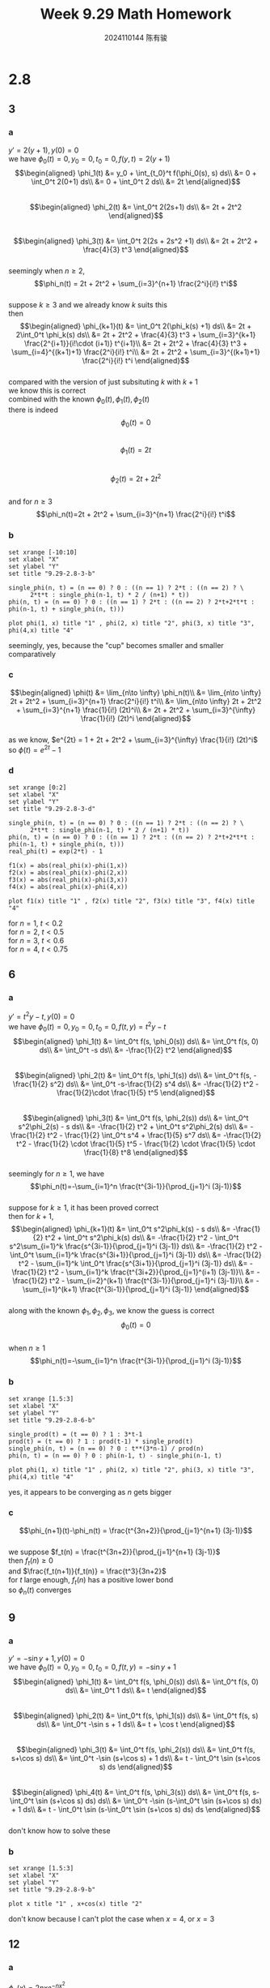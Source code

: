 #+TITLE: Week 9.29 Math Homework
#+AUTHOR: 2024110144 陈有骏
#+LATEX_COMPILER: xelatex
#+LATEX_CLASS: article
#+LATEX_CLASS_OPTIONS: [a4paper,10pt]
#+LATEX_HEADER: \usepackage[margin=0.5in]{geometry}
#+LATEX_HEADER: \usepackage{xeCJK}
#+LATEX_HEADER: \usepackage{fontspec}
#+LATEX_HEADER: \usepackage{amsmath}
#+LATEX_HEADER: \setCJKmainfont{WenQuanYi Zen Hei}
#+OPTIONS: \n:t toc:nil num:nil date:nil

#+begin_comment
2.8 1-18 mod 3 (P104)
第二章复习题 1-17 mod 3
#+end_comment

* 2.8
** 3
*** a
$y'=2(y+1), y(0)=0$
we have $\phi_0(t)=0, y_0=0, t_0=0, f(y,t)=2(y+1)$
$$\begin{aligned}
\phi_1(t)
&= y_0 + \int_{t_0}^t f(\phi_0(s), s) ds\\
&= 0 + \int_0^t 2(0+1) ds\\
&= 0 + \int_0^t 2 ds\\
&= 2t
\end{aligned}$$
$$\begin{aligned}
\phi_2(t)
&= \int_0^t 2(2s+1) ds\\
&= 2t + 2t^2
\end{aligned}$$
$$\begin{aligned}
\phi_3(t)
&= \int_0^t 2(2s + 2s^2 +1) ds\\
&= 2t + 2t^2  + \frac{4}{3} t^3
\end{aligned}$$
seemingly when $n\geq 2$,
$$\phi_n(t) = 2t + 2t^2 + \sum_{i=3}^{n+1} \frac{2^i}{i!} t^i$$
suppose $k\geq 3$ and we already know $k$ suits this
then
$$\begin{aligned}
\phi_{k+1}(t) &= \int_0^t 2(\phi_k(s) +1) ds\\
&= 2t + 2\int_0^t \phi_k(s) ds\\
&= 2t + 2t^2 + \frac{4}{3} t^3 + \sum_{i=3}^{k+1} \frac{2^{i+1}}{i!\cdot (i+1)} t^{i+1}\\
&= 2t + 2t^2 + \frac{4}{3} t^3 + \sum_{i=4}^{(k+1)+1} \frac{2^i}{i!} t^i\\
&= 2t + 2t^2 + \sum_{i=3}^{(k+1)+1} \frac{2^i}{i!} t^i
\end{aligned}$$
compared with the version of just subsituting $k$ with $k+1$
we know this is correct
combined with the known $\phi_0(t), \phi_1(t), \phi_2(t)$
there is indeed
$$\phi_0(t)=0$$
$$\phi_1(t)=2t$$
$$\phi_2(t)=2t+2t^2$$
and for $n\geq 3$
$$\phi_n(t)=2t + 2t^2 + \sum_{i=3}^{n+1} \frac{2^i}{i!} t^i$$
*** b
#+begin_src gnuplot :file 9.29-2.8-3-b.png :exports both
    set xrange [-10:10]
    set xlabel "X"
    set ylabel "Y"
    set title "9.29-2.8-3-b"

    single_phi(n, t) = (n == 0) ? 0 : ((n == 1) ? 2*t : ((n == 2) ? \
		  2*t*t : single_phi(n-1, t) * 2 / (n+1) * t))
    phi(n, t) = (n == 0) ? 0 : ((n == 1) ? 2*t : ((n == 2) ? 2*t+2*t*t : phi(n-1, t) + single_phi(n, t)))

    plot phi(1, x) title "1" , phi(2, x) title "2", phi(3, x) title "3", phi(4,x) title "4"
#+end_src

#+RESULTS:
[[file:9.29-2.8-3-b.png]]

seemingly, yes, because the "cup" becomes smaller and smaller comparatively
*** c
$$\begin{aligned}
\phi(t)
&= \lim_{n\to \infty} \phi_n(t)\\
&= \lim_{n\to \infty} 2t + 2t^2 + \sum_{i=3}^{n+1} \frac{2^i}{i!} t^i\\
&= \lim_{n\to \infty} 2t + 2t^2 + \sum_{i=3}^{n+1} \frac{1}{i!} (2t)^i\\
&= 2t + 2t^2 + \sum_{i=3}^{\infty} \frac{1}{i!} (2t)^i
\end{aligned}$$
as we know, $e^{2t} = 1 + 2t + 2t^2 + \sum_{i=3}^{\infty} \frac{1}{i!} (2t)^i$
so $\phi(t) = e^{2t} - 1$
*** d
#+begin_src gnuplot :file 9.29-2.8-3-d.png :exports both
    set xrange [0:2]
    set xlabel "X"
    set ylabel "Y"
    set title "9.29-2.8-3-d"

    single_phi(n, t) = (n == 0) ? 0 : ((n == 1) ? 2*t : ((n == 2) ? \
		  2*t*t : single_phi(n-1, t) * 2 / (n+1) * t))
    phi(n, t) = (n == 0) ? 0 : ((n == 1) ? 2*t : ((n == 2) ? 2*t+2*t*t : phi(n-1, t) + single_phi(n, t)))
    real_phi(t) = exp(2*t) - 1

    f1(x) = abs(real_phi(x)-phi(1,x))
    f2(x) = abs(real_phi(x)-phi(2,x))
    f3(x) = abs(real_phi(x)-phi(3,x))
    f4(x) = abs(real_phi(x)-phi(4,x))

    plot f1(x) title "1" , f2(x) title "2", f3(x) title "3", f4(x) title "4"
#+end_src

#+RESULTS:
[[file:9.29-2.8-3-d.png]]

for $n=1$, $t<0.2$
for $n=2$, $t<0.5$
for $n=3$, $t<0.6$
for $n=4$, $t<0.75$

** 6
*** a
$y'= t^2y-t, y(0)=0$
we have $\phi_0(t)=0, y_0=0, t_0=0, f(t, y)=t^2y-t$
$$\begin{aligned}
\phi_1(t)
&= \int_0^t f(s, \phi_0(s)) ds\\
&= \int_0^t f(s, 0) ds\\
&= \int_0^t -s ds\\
&= -\frac{1}{2} t^2
\end{aligned}$$
$$\begin{aligned}
\phi_2(t)
&= \int_0^t f(s, \phi_1(s)) ds\\
&= \int_0^t f(s, -\frac{1}{2} s^2) ds\\
&= \int_0^t -s-\frac{1}{2} s^4 ds\\
&= -\frac{1}{2} t^2 - \frac{1}{2}\cdot \frac{1}{5} t^5
\end{aligned}$$
$$\begin{aligned}
\phi_3(t)
&= \int_0^t f(s, \phi_2(s)) ds\\
&= \int_0^t s^2\phi_2(s) - s ds\\
&= -\frac{1}{2} t^2 + \int_0^t s^2\phi_2(s) ds\\
&= -\frac{1}{2} t^2 - \frac{1}{2} \int_0^t s^4 + \frac{1}{5} s^7 ds\\
&= -\frac{1}{2} t^2 - \frac{1}{2} \cdot \frac{1}{5} t^5 - \frac{1}{2} \cdot \frac{1}{5} \cdot \frac{1}{8} t^8
\end{aligned}$$
seemingly for $n\geq 1$, we have
$$\phi_n(t)=-\sum_{i=1}^n \frac{t^{3i-1}}{\prod_{j=1}^i (3j-1)}$$
suppose for $k\geq 1$, it has been proved correct
then for $k+1$,
$$\begin{aligned}
\phi_{k+1}(t)
&= \int_0^t s^2\phi_k(s) - s ds\\
&= -\frac{1}{2} t^2 + \int_0^t s^2\phi_k(s) ds\\
&= -\frac{1}{2} t^2 - \int_0^t s^2\sum_{i=1}^k \frac{s^{3i-1}}{\prod_{j=1}^i (3j-1)} ds\\
&= -\frac{1}{2} t^2 - \int_0^t \sum_{i=1}^k \frac{s^{3i+1}}{\prod_{j=1}^i (3j-1)} ds\\
&= -\frac{1}{2} t^2 - \sum_{i=1}^k \int_0^t \frac{s^{3i+1}}{\prod_{j=1}^i (3j-1)} ds\\
&= -\frac{1}{2} t^2 - \sum_{i=1}^k \frac{t^{3i+2}}{\prod_{j=1}^(i+1) (3j-1)}\\
&= -\frac{1}{2} t^2 - \sum_{i=2}^(k+1) \frac{t^{3i-1}}{\prod_{j=1}^i (3j-1)}\\
&= -\sum_{i=1}^(k+1) \frac{t^{3i-1}}{\prod_{j=1}^i (3j-1)}
\end{aligned}$$
along with the known $\phi_1, \phi_2, \phi_3$, we know the guess is correct
$$\phi_0(t)=0$$
when $n\geq 1$
$$\phi_n(t)=-\sum_{i=1}^n \frac{t^{3i-1}}{\prod_{j=1}^i (3j-1)}$$
*** b
#+begin_src gnuplot :file 9.29-2.8-6-b.png :exports both
  set xrange [1.5:3]
  set xlabel "X"
  set ylabel "Y"
  set title "9.29-2.8-6-b"

  single_prod(t) = (t == 0) ? 1 : 3*t-1
  prod(t) = (t == 0) ? 1 : prod(t-1) * single_prod(t)
  single_phi(n, t) = (n == 0) ? 0 : t**(3*n-1) / prod(n)
  phi(n, t) = (n == 0) ? 0 : phi(n-1, t) - single_phi(n-1, t)

  plot phi(1, x) title "1" , phi(2, x) title "2", phi(3, x) title "3", phi(4,x) title "4"
#+end_src

#+RESULTS:
[[file:9.29-2.8-6-b.png]]

yes, it appears to be converging as $n$ gets bigger
*** c
$$\phi_{n+1}(t)-\phi_n(t) = \frac{t^{3n+2}}{\prod_{j=1}^{n+1} (3j-1)}$$
we suppose $f_t(n) = \frac{t^{3n+2}}{\prod_{j=1}^{n+1} (3j-1)}$
then $f_t(n) \geq 0$
and $\frac{f_t(n+1)}{f_t(n)} = \frac{t^3}{3n+2}$
for $t$ large enough, ${f_t(n)}$ has a positive lower bond
so ${\phi_n(t)}$ converges

** 9
*** a
$y'=-\sin y+1, y(0)=0$
we have $\phi_0(t)=0, y_0=0, t_0=0, f(t, y)=-\sin y + 1$
$$\begin{aligned}
\phi_1(t)
&= \int_0^t f(s, \phi_0(s)) ds\\
&= \int_0^t f(s, 0) ds\\
&= \int_0^t 1 ds\\
&= t
\end{aligned}$$
$$\begin{aligned}
\phi_2(t)
&= \int_0^t f(s, \phi_1(s)) ds\\
&= \int_0^t f(s, s) ds\\
&= \int_0^t -\sin s + 1 ds\\
&= t + \cos t
\end{aligned}$$
$$\begin{aligned}
\phi_3(t)
&= \int_0^t f(s, \phi_2(s)) ds\\
&= \int_0^t f(s, s+\cos s) ds\\
&= \int_0^t -\sin (s+\cos s) + 1 ds\\
&= t - \int_0^t \sin (s+\cos s) ds
\end{aligned}$$
$$\begin{aligned}
\phi_4(t)
&= \int_0^t f(s, \phi_3(s)) ds\\
&= \int_0^t f(s, s-\int_0^t \sin (s+\cos s) ds) ds\\
&= \int_0^t -\sin (s-\int_0^t \sin (s+\cos s) ds) + 1 ds\\
&= t - \int_0^t \sin (s-\int_0^t \sin (s+\cos s) ds) ds
\end{aligned}$$
don't know how to solve these
*** b
#+begin_src gnuplot :file 9.29-2.8-9-b.png :exports both
  set xrange [1.5:3]
  set xlabel "X"
  set ylabel "Y"
  set title "9.29-2.8-9-b"

  plot x title "1" , x+cos(x) title "2"
#+end_src

#+RESULTS:
[[file:9.29-2.8-9-b.png]]

don't know because I can't plot the case when $x=4$, or $x=3$

** 12
*** a
$\phi_n(x) = 2nxe^{-nx^2}$
$$\begin{aligned}
\lim_{n\to\infty} \phi_n(x)
&= \lim_{n\to\infty} 2nxe^{-nx^2}\\
&= 2x\lim_{n\to\infty} ne^{-nx^2}\\
&= 2x\lim_{n\to\infty} \frac{n}{\left(e^{x^2}\right)^n}\\
&= 2x\lim_{n\to\infty} \frac{n}{C_+^n}\\
&= 2x \cdot 0\\
&= 0
\end{aligned}$$
*** b
$$\begin{aligned}
\int_0^1 2nxe^{-nx^2} dx
&= 2n \int_0^1 xe^{-nx^2} dx\\
&= n \int_0^1 e^{-nx^2} d(x^2)\\
&= n \int_{0^2}^{1^2} e^{-nx} dx\\
&= -e^{-nx} |_0^1\\
&= 1-e^{-n}
\end{aligned}$$
** 15
$\frac{dy}{dt}=f(t,y)$
$|f(t,y_1)-f(t,y_2)|\leq K|y_1-y_2|$
we need to prove that $|\frac{f(t,\phi_n(t))-f(t,\phi_{n-1}(t))}{\phi_n(t)-\phi_{n-1}(t)}| \leq |frac{f(t,y_1)-f(t,y_2)}{y_1-y_2}|$
suppose $g(x)=f(t,x)$
then we just need to show that $|\frac{g(\phi_n(t))-g(\phi_{n-1}(t))}{\phi_n(t)-\phi_{n-1}(t)}| \leq |frac{g(y_1)-g(y_2)}{y_1-y_2}|$
these are just the slope of two points (total four) on $y=g(x)$
don't know how to continue anymore..
** 18
*** a
of course due to
$$\begin{aligned}
\phi(t) - \psi(t)
&= \int_0^t f(s,\phi(s)) ds - \int_0^t f(s,\psi(s)) ds\\
&= \int_0^t \left(f(s,\phi(s)) - f(s,\psi(s))\right) ds
\end{aligned}$$
*** b
already proved when $\phi(t)\geq \psi(t)$
when $\phi(t)<\psi(t)$, we know $|\phi(t)-\psi(t)|\geq \int_0^t \left(f(s,\phi(s)) - f(s,\psi(s))\right) ds$
the direction is different from the question's, and I don't know what to do
*** c
$\phi(t)$ and $\psi(t)$ are just $y_1$, $y_2$ then
so the not-equation is correct
* review
** 3
$\frac{dy}{dx} = \frac{2x+y}{3+3y^2-x}, y(0)=0$
we can rewrite this as $(2x+y) dx + (x-3y^2-3) dy = 0$
since $\frac{\delta (2x+y)}{\delta y} = 1$ and $\frac{\delta (x-3y^2-3)}{\delta x} = 1$
they are same, we can try to find $u(x,y)$ that suits
$$\begin{aligned}
\frac{\delta u(x,y)}{\delta x} &= 2x+y\\
\frac{\delta u(x,y)}{\delta y} &= x-3y^2-3
\end{aligned}$$
so $u(x,y)=x^2+xy-y^3-3y+C$
apply $x=0, y=0$
we have $C=0$
so $u(x,y)=x^2+xy-y^3-3y$

** 6
$x\frac{dy}{dx} + xy = 1 - y, y(1)=0$
when $x=0$, $y=1$
when $x\neq 0$, $\frac{dy}{dx} + (1+\frac{1}{x}) y = \frac{1}{x}$
$$\begin{aligned}
e^{x+\ln x}y &= \int \frac{e^{x+\ln x}}{x} dx\\
&= \int e^x dx\\
&= e^x + C
\end{aligned}$$
since $0 = e + C$, we know $C=-e$
so $y = x - \frac{e^{1-x}}{x}$

** 9
$(x^2y+xy-y) + (x^2y-2x^2) \frac{dy}{dx} = 0$
try $\frac{\delta x^2y+xy-y}{\delta y} = x^2+x-1$
$\frac{\delta x^2y-2x^2}{\delta x} = 2xy - 4x$
they are not equal
$(x^2+x-1)dx + x^2(1-\frac{1}{y})dy = 0$
$(1+\frac{1}{x}-\frac{1}{x^2})dx + (1-\frac{1}{y})dy=0$
now $\frac{\delta (1+\frac{1}{x}-\frac{1}{x^2})}{\delta y} = \frac{\delta (1-\frac{1}{y})}{\delta x} = 0$
good
so we just need $u(x,y)=x + \ln x + \frac{1}{x} + y - \ln y + C$
the answer is $x + \ln x + \frac{1}{x} + y - \ln y = C$ where $C$ is any constant

** 12
$(e^x+1)\frac{dy}{dx} = y - ye^x$
$\frac{1}{y} dy = \frac{1-e^x}{1+e^x} dx$
$$\begin{aligned}
\ln y
&= \int \frac{1-e^x}{1+e^x} dx\\
&= \int 1+\frac{-2e^x}{1+e^x} dx\\
&= x - 2 \int \frac{e^x}{1+e^x} dx\\
&= x - 2 \int \frac{1}{1+e^x} de^x\\
&= x - 2 \int \frac{1}{1+x} dx\\
&= x - 2 \int \frac{1}{1+x} d(1+x)\\
&= x - 2 \int \frac{1}{x} dx\\
&= x - 2 \ln x + C
\end{aligned}$$
$$y = C\frac{e^x}{x^2}$$

** 15
$\frac{dy}{dx} + 2y = e^{-x^2-2x}, y(0) = 3$
$$\begin{aligned}
e^{2x}y &= \int e^{-x^2} dx\\
&= \int \frac{1}{(e^x)^x} dx\\
&= \int \frac{1}{(e^x)^{x+1}} de^x\\
&= \int \frac{1}{x^{\ln x+1}} dx
\end{aligned}$$
failed to solve this
